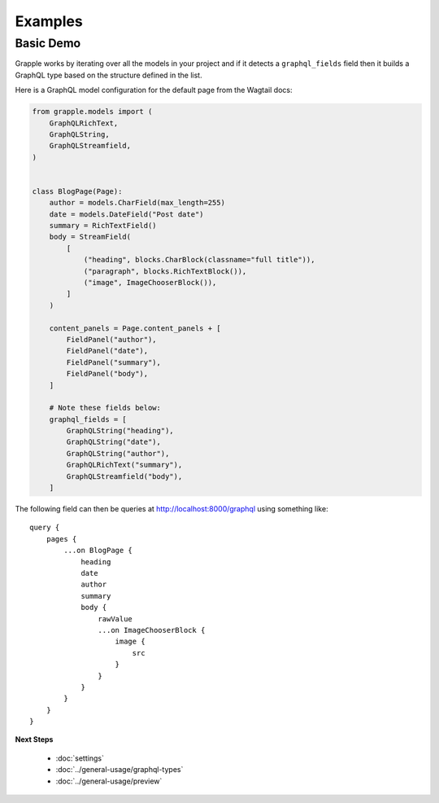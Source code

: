 Examples
========

Basic Demo
^^^^^^^^^^

Grapple works by iterating over all the models in your project and if it detects
a ``graphql_fields`` field then it builds a GraphQL type based on the structure
defined in the list.

Here is a GraphQL model configuration for the default page from the
Wagtail docs:

.. code-block:: python

    from grapple.models import (
        GraphQLRichText,
        GraphQLString,
        GraphQLStreamfield,
    )


    class BlogPage(Page):
        author = models.CharField(max_length=255)
        date = models.DateField("Post date")
        summary = RichTextField()
        body = StreamField(
            [
                ("heading", blocks.CharBlock(classname="full title")),
                ("paragraph", blocks.RichTextBlock()),
                ("image", ImageChooserBlock()),
            ]
        )

        content_panels = Page.content_panels + [
            FieldPanel("author"),
            FieldPanel("date"),
            FieldPanel("summary"),
            FieldPanel("body"),
        ]

        # Note these fields below:
        graphql_fields = [
            GraphQLString("heading"),
            GraphQLString("date"),
            GraphQLString("author"),
            GraphQLRichText("summary"),
            GraphQLStreamfield("body"),
        ]

The following field can then be queries at http://localhost:8000/graphql using
something like:

::

    query {
        pages {
            ...on BlogPage {
                heading
                date
                author
                summary
                body {
                    rawValue
                    ...on ImageChooserBlock {
                        image {
                            src
                        }
                    }
                }
            }
        }
    }


**Next Steps**

  * :doc:`settings`
  * :doc:`../general-usage/graphql-types`
  * :doc:`../general-usage/preview`
